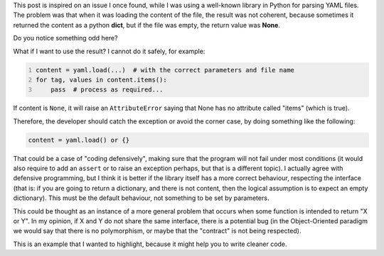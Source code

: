 .. title: On returning consistent data types
.. slug: python-functions-return-values-consistency
.. date: 2014-06-08 15:46:09 UTC-03:00
.. tags: best-practices,python,development,yaml
.. link:
.. description:
.. type: text

This post is inspired on an issue I once found, while I was using a well-known library in Python for
parsing YAML files. The problem was that when it was loading the content of the file, the result was
not coherent, because sometimes it returned the content as a python **dict**, but if the file was empty, the
return value was **None**.

Do you notice something odd here?

What if I want to use the result? I cannot do it safely, for example:


.. code-block:: python
   :number-lines:

   content = yaml.load(...)  # with the correct parameters and file name
   for tag, values in content.items():
       pass  # process as required...



If content is ``None``, it will raise an ``AttributeError`` saying that None has no
attribute called "items" (which is true).

Therefore, the developer should catch the exception or avoid the corner case,
by doing something like the following:

.. code-block:: python

   content = yaml.load() or {}



That could be a case of "coding defensively", making sure that the program will not fail under
most conditions (it would also require to add an ``assert`` or to raise an exception
perhaps, but that is a different topic). I actually agree with defensive programming,
but I think it is better if the library itself has a more correct behaviour, respecting
the interface (that is: if you are going to return a dictionary, and there is not content,
then the logical assumption is to expect an empty dictionary).
This must be the default behaviour, not something to be set by parameters.

This could be thought as an instance of a more general problem that occurs when some function
is intended to return "X or Y". In my opinion, if X and Y do not share the same interface,
there is a potential bug (in the Object-Oriented paradigm we would say that there
is no polymorphism, or maybe that the "contract" is not being respected).

This is an example that I wanted to highlight, because it might help you to write cleaner code.
